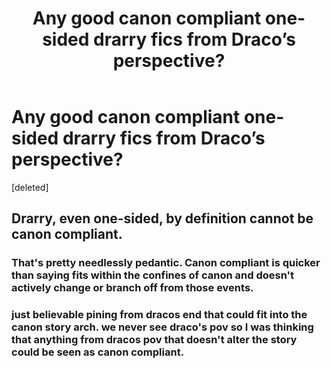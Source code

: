 #+TITLE: Any good canon compliant one-sided drarry fics from Draco’s perspective?

* Any good canon compliant one-sided drarry fics from Draco’s perspective?
:PROPERTIES:
:Score: 2
:DateUnix: 1585681364.0
:DateShort: 2020-Mar-31
:END:
[deleted]


** Drarry, even one-sided, by definition cannot be canon compliant.
:PROPERTIES:
:Author: usernamesaretaken3
:Score: 1
:DateUnix: 1585683827.0
:DateShort: 2020-Apr-01
:END:

*** That's pretty needlessly pedantic. Canon compliant is quicker than saying fits within the confines of canon and doesn't actively change or branch off from those events.
:PROPERTIES:
:Author: solarityy
:Score: 8
:DateUnix: 1585686430.0
:DateShort: 2020-Apr-01
:END:


*** just believable pining from dracos end that could fit into the canon story arch. we never see draco's pov so I was thinking that anything from dracos pov that doesn't alter the story could be seen as canon compliant.
:PROPERTIES:
:Author: norabedamned
:Score: 3
:DateUnix: 1585684214.0
:DateShort: 2020-Apr-01
:END:
